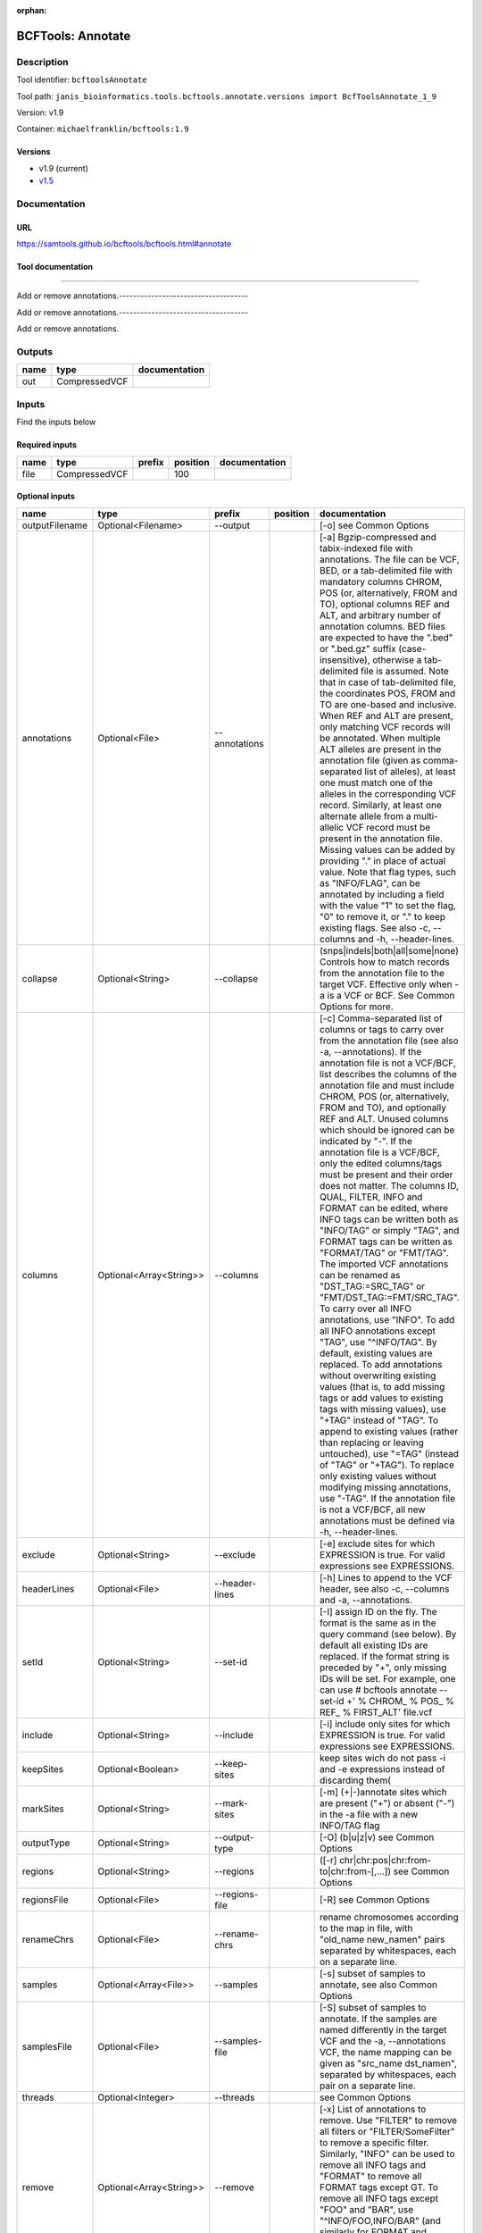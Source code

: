 :orphan:


BCFTools: Annotate
=====================================

Description
-------------

Tool identifier: ``bcftoolsAnnotate``

Tool path: ``janis_bioinformatics.tools.bcftools.annotate.versions import BcfToolsAnnotate_1_9``

Version: v1.9

Container: ``michaelfranklin/bcftools:1.9``

Versions
*********

- v1.9 (current)
- `v1.5 <bcftoolsannotate_v1.5.html>`_

Documentation
-------------

URL
******
`https://samtools.github.io/bcftools/bcftools.html#annotate <https://samtools.github.io/bcftools/bcftools.html#annotate>`_

Tool documentation
******************
------------------------------------

Add or remove annotations.------------------------------------

Add or remove annotations.------------------------------------

Add or remove annotations.

Outputs
-------
======  =============  ===============
name    type           documentation
======  =============  ===============
out     CompressedVCF
======  =============  ===============

Inputs
------
Find the inputs below

Required inputs
***************

======  =============  ========  ==========  ===============
name    type           prefix      position  documentation
======  =============  ========  ==========  ===============
file    CompressedVCF                   100
======  =============  ========  ==========  ===============

Optional inputs
***************

==============  =======================  ==============  ==========  ===============================================================================================================================================================================================================================================================================================================================================================================================================================================================================================================================================================================================================================================================================================================================================================================================================================================================================================================================================================================================================================================================================================================================================================================================================================================================================================================================================================================================================================
name            type                     prefix          position    documentation
==============  =======================  ==============  ==========  ===============================================================================================================================================================================================================================================================================================================================================================================================================================================================================================================================================================================================================================================================================================================================================================================================================================================================================================================================================================================================================================================================================================================================================================================================================================================================================================================================================================================================================================
outputFilename  Optional<Filename>       --output                    [-o] see Common Options
annotations     Optional<File>           --annotations               [-a] Bgzip-compressed and tabix-indexed file with annotations. The file can be VCF, BED, or a tab-delimited file with mandatory columns CHROM, POS (or, alternatively, FROM and TO), optional columns REF and ALT, and arbitrary number of annotation columns. BED files are expected to have the ".bed" or ".bed.gz" suffix (case-insensitive), otherwise a tab-delimited file is assumed. Note that in case of tab-delimited file, the coordinates POS, FROM and TO are one-based and inclusive. When REF and ALT are present, only matching VCF records will be annotated. When multiple ALT alleles are present in the annotation file (given as comma-separated list of alleles), at least one must match one of the alleles in the corresponding VCF record. Similarly, at least one alternate allele from a multi-allelic VCF record must be present in the annotation file. Missing values can be added by providing "." in place of actual value. Note that flag types, such as "INFO/FLAG", can be annotated by including a field with the value "1" to set the flag, "0" to remove it, or "." to keep existing flags. See also -c, --columns and -h, --header-lines.
collapse        Optional<String>         --collapse                  (snps|indels|both|all|some|none) Controls how to match records from the annotation file to the target VCF. Effective only when -a is a VCF or BCF. See Common Options for more.
columns         Optional<Array<String>>  --columns                   [-c] Comma-separated list of columns or tags to carry over from the annotation file (see also -a, --annotations). If the annotation file is not a VCF/BCF, list describes the columns of the annotation file and must include CHROM, POS (or, alternatively, FROM and TO), and optionally REF and ALT. Unused columns which should be ignored can be indicated by "-". If the annotation file is a VCF/BCF, only the edited columns/tags must be present and their order does not matter. The columns ID, QUAL, FILTER, INFO and FORMAT can be edited, where INFO tags can be written both as "INFO/TAG" or simply "TAG", and FORMAT tags can be written as "FORMAT/TAG" or "FMT/TAG". The imported VCF annotations can be renamed as "DST_TAG:=SRC_TAG" or "FMT/DST_TAG:=FMT/SRC_TAG". To carry over all INFO annotations, use "INFO". To add all INFO annotations except "TAG", use "^INFO/TAG". By default, existing values are replaced. To add annotations without overwriting existing values (that is, to add missing tags or add values to existing tags with missing values), use "+TAG" instead of "TAG". To append to existing values (rather than replacing or leaving untouched), use "=TAG" (instead of "TAG" or "+TAG"). To replace only existing values without modifying missing annotations, use "-TAG". If the annotation file is not a VCF/BCF, all new annotations must be defined via -h, --header-lines.
exclude         Optional<String>         --exclude                   [-e] exclude sites for which EXPRESSION is true. For valid expressions see EXPRESSIONS.
headerLines     Optional<File>           --header-lines              [-h] Lines to append to the VCF header, see also -c, --columns and -a, --annotations.
setId           Optional<String>         --set-id                    [-I] assign ID on the fly. The format is the same as in the query command (see below). By default all existing IDs are replaced. If the format string is preceded by "+", only missing IDs will be set. For example, one can use # bcftools annotate --set-id +' % CHROM\_ % POS\_ % REF\_ % FIRST_ALT' file.vcf
include         Optional<String>         --include                   [-i] include only sites for which EXPRESSION is true. For valid expressions see EXPRESSIONS.
keepSites       Optional<Boolean>        --keep-sites                keep sites wich do not pass -i and -e expressions instead of discarding them(
markSites       Optional<String>         --mark-sites                [-m] (+|-)annotate sites which are present ("+") or absent ("-") in the -a file with a new INFO/TAG flag
outputType      Optional<String>         --output-type               [-O] (b|u|z|v) see Common Options
regions         Optional<String>         --regions                   ([-r] chr|chr:pos|chr:from-to|chr:from-[,…]) see Common Options
regionsFile     Optional<File>           --regions-file              [-R] see Common Options
renameChrs      Optional<File>           --rename-chrs               rename chromosomes according to the map in file, with "old_name new_name\n" pairs separated by whitespaces, each on a separate line.
samples         Optional<Array<File>>    --samples                   [-s] subset of samples to annotate, see also Common Options
samplesFile     Optional<File>           --samples-file              [-S] subset of samples to annotate. If the samples are named differently in the target VCF and the -a, --annotations VCF, the name mapping can be given as "src_name dst_name\n", separated by whitespaces, each pair on a separate line.
threads         Optional<Integer>        --threads                   see Common Options
remove          Optional<Array<String>>  --remove                    [-x] List of annotations to remove. Use "FILTER" to remove all filters or "FILTER/SomeFilter" to remove a specific filter. Similarly, "INFO" can be used to remove all INFO tags and "FORMAT" to remove all FORMAT tags except GT. To remove all INFO tags except "FOO" and "BAR", use "^INFO/FOO,INFO/BAR" (and similarly for FORMAT and FILTER). "INFO" can be abbreviated to "INF" and "FORMAT" to "FMT".
==============  =======================  ==============  ==========  ===============================================================================================================================================================================================================================================================================================================================================================================================================================================================================================================================================================================================================================================================================================================================================================================================================================================================================================================================================================================================================================================================================================================================================================================================================================================================================================================================================================================================================================


Metadata
********

Author: **Unknown**


*BCFTools: Annotate was last updated on 2019-01-24*.
*This page was automatically generated on 2019-09-26*.
